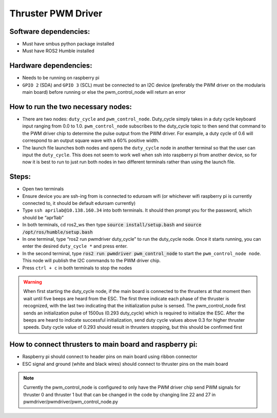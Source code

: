 Thruster PWM Driver
===================

Software dependencies:
----------------------

* Must have smbus python package installed
* Must have ROS2 Humble installed

Hardware dependencies:
-----------------------

* Needs to be running on raspberry pi
* ``GPIO 2`` (SDA) and ``GPIO 3`` (SCL) must be connected to an I2C device (preferably the PWM driver on the modularis main board) before running or else the pwm_control_node will return an error

How to run the two necessary nodes:
-----------------------------------

* There are two nodes: ``duty_cycle`` and ``pwm_control_node``. Duty_cycle simply takes in a duty cycle keyboard input ranging from 0.0 to 1.0. ``pwm_control_node`` subscribes to the duty_cycle topic to then send that command to the PWM driver chip to determine the pulse output from the PWM driver. For example, a duty cycle of 0.6 will correspond to an output square wave with a 60% positive width. 
* The launch file launches both nodes and opens the ``duty_cycle`` node in another terminal so that the user can input the ``duty_cycle``. This does not seem to work well when ssh into raspberry pi from another device, so for now it is best to run to just run both nodes in two different terminals rather than using the launch file.

Steps:
------

* Open two terminals
* Ensure device you are ssh-ing from is connected to eduroam wifi (or whichever wifi raspberry pi is currently connected to, it should be default eduroam currently)
* Type ``ssh aprilab@10.138.160.34`` into both terminals. It should then prompt you for the password, which should be “apr1lab”
* In both terminals, cd ros2_ws then type :code:`source install/setup.bash` and :code:`source /opt/ros/humble/setup.bash`
* In one terminal, type “ros2 run pwmdriver duty_cycle” to run the duty_cycle node. Once it starts running, you can enter the desired ``duty_cycle *`` and press enter.
* In the second terminal, type :code:`ros2 run pwmdriver pwm_control_node` to start the ``pwm_control_node node``. This node will publish the I2C commands to the PWM driver chip. 
* Press ``ctrl + c`` in both terminals to stop the nodes

.. warning:: When first starting the duty_cycle node, if the main board is connected to the thrusters at that moment then wait until five beeps are heard from the ESC. The first three indicate each phase of the thruster is recognized, with the last two indicating that the initialization pulse is sensed. The pwm_control_node first sends an initialization pulse of 1500us (0.293 duty_cycle) which is required to initialize the ESC. After the beeps are heard to indicate successful initialization, send duty cycle values above 0.3 for higher thruster speeds. Duty cycle value of 0.293 should result in thrusters stopping, but this should be confirmed first

How to connect thrusters to main board and raspberry pi:
-----------------------------------------------------------

* Raspberry pi should connect to header pins on main board using ribbon connector
* ESC signal and ground (white and black wires) should connect to thruster pins on the main board


.. note:: Currently the pwm_control_node is configured to only have the PWM driver chip send PWM signals for thruster 0 and thruster 1 but that can be changed in the code by changing line 22 and 27 in pwmdriver/pwmdriver/pwm_control_node.py

